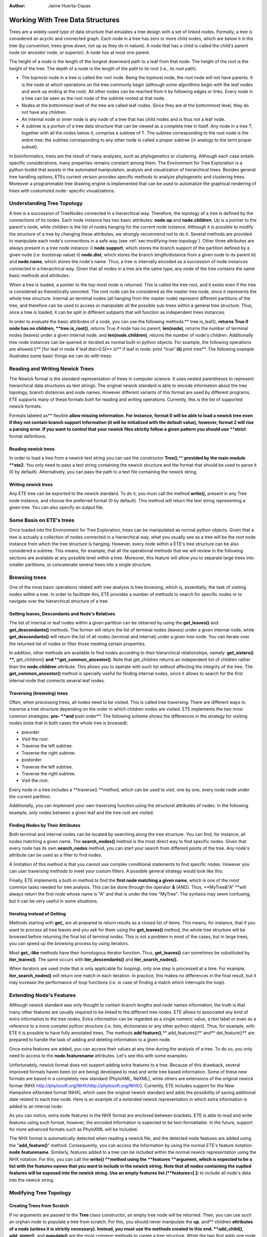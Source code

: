 :Author: Jaime Huerta-Cepas
*********************************
Working With Tree Data Structures
*********************************

Trees are a widely-used type of data structure that emulates a tree
design with a set of linked nodes.  Formally, a tree is considered an
acyclic and connected graph. Each node in a tree has zero or more
child nodes, which are below it in the tree (by convention, trees grow
down, not up as they do in nature). A node that has a child is called
the child's parent node (or ancestor node, or superior). A node has at
most one parent.

The height of a node is the length of the longest downward path to a leaf from
that node. The height of the root is the height of the tree. The depth of a node
is the length of the path to its root (i.e., its root path).

* The topmost node in a tree is called the root node. Being the topmost node,
  the root node will not have parents. It is the node at which operations on the
  tree commonly begin (although some algorithms begin with the leaf nodes and work
  up ending at the root). All other nodes can be reached from it by following
  edges or links. Every node in a tree can be seen as the root node of the subtree
  rooted at that node.

* Nodes at the bottommost level of the tree are called leaf nodes. Since they
  are at the bottommost level, they do not have any children.

* An internal node or inner node is any node of a tree that has child nodes and
  is thus not a leaf node.

* A subtree is a portion of a tree data structure that can be viewed as a
  complete tree in itself. Any node in a tree T, together with all the nodes below
  it, comprise a subtree of T. The subtree corresponding to the root node is the
  entire tree; the subtree corresponding to any other node is called a proper
  subtree (in analogy to the term proper subset).

In bioinformatics, trees are the result of many analyses, such as phylogenetics
or clustering. Although each case entails specific considerations, many
properties remains constant among them. The Environment for Tree Exploration is
a python toolkit that assists in the automated manipulation, analysis and
visualization of hierarchical trees. Besides general tree handling options, ETEs
current version provides specific methods to analyze phylogenetic and clustering
trees. Moreover a programmable tree drawing engine is implemented that can be
used to automatize the graphical rendering of trees with customized node-
specific visualizations.


Understanding Tree Topology
===========================

A tree is a succession of TreeNodes connected in a hierarchical way. Therefore,
the topology of a tree is defined by the connections of its nodes. Each node
instance has two basic attributes: **node.up** and **node.children**. Up is a
pointer to the parent's node, while children is the list of nodes hanging for
the current node instance. Although it is possible to modify the structure of a
tree by changing these attributes, we strongly recommend not to do it. Several
methods are provided to manipulate each node's connections in a safe way (see
:ref:`sec:modifying-tree-topology`). Other three attributes are always present
in a tree node instance: i) **node.support**, which stores the branch support of
the partition defined by a given node (i.e. bootstrap value) ii) **node.dist**,
which stores the branch length/distance from a given node to its parent iii) and
**node.name**, which stores the node's name. Thus, a tree is internally encoded
as a succession of node instances connected in a hierarchical way. Given that
all nodes in a tree are the same type, any node of the tree contains the same
basic methods and attributes.

When a tree is loaded, a pointer to the top-most node is returned. This is
called the tree root, and it exists even if the tree is considered as
theoretically unrooted. The root node can be considered as the master tree node,
since it represents the whole tree structure. Internal an terminal nodes (all
hanging from the master node) represent different partitions of the tree, and
therefore can be used to access or manipulate all the possible sub-trees within
a general tree structure. Thus, once a tree is loaded, it can be split in
different subparts that will function as independent trees instances.

In order to evaluate the basic attributes of a node, you can use the following
methods:** tree.is_leaf(), **returns True if node has no children;
**tree.is_root()**, returns True if node has no parent; **len(node)**, returns
the number of terminal nodes (leaves) under a given internal node; and
**len(node.children)**, returns the number of node's children. Additionally tree
node instances can be queried or iterated as normal built-in python objects. For
example, the following operations are allowed i)** [for leaf in node if
leaf.dist>0.5]** ii)** if leaf in node: print "true" **iii)** print tree**. The
following example illustrates some basic things we can do with trees:


Reading and Writing Newick Trees
================================

The Newick format is the standard representation of trees in computer science.
It uses nested parentheses to represent hierarchical data structures as text
strings. The original newick standard is able to encode information about the
tree topology, branch distances and node names. However different variants of
this format are used by different programs. ETE supports many of these formats
both for reading and writing operations. Currently, this is the list of
supported newick formats:

Formats labeled as** flexible **allow missing information. For instance, format
0 will be able to load a newick tree even if they not contain branch support
information (it will be initialized with the default value), however, format 2
will rise a parsing error. If you want to control that your newick files
strictly follow a given pattern you should use **strict** format definitions.

Reading newick trees
-----------------------

In order to load a tree from a newick text string you can use the constructor
**Tree()**,** **provided by the main module **ete2**. You only need to pass a
text string containing the newick structure and the format that should be used
to parse it (0 by default). Alternatively, you can pass the path to a text file
containing the newick string.

Writing newick trees
-----------------------

Any ETE tree can be exported to the newick standard. To do it, you must call the
method **write(),** present in any Tree node instance, and choose the preferred
format (0 by default). This method will return the text string representing a
given tree. You can also specify an output file.


Some Basis on ETE's trees
=========================

Once loaded into the Environment for Tree Exploration, trees can be manipulated
as normal python objects. Given that a tree is actually a collection of nodes
connected in a hierarchical way, what you usually see as a tree will be the root
node instance from which the tree structure is hanging. However, every node
within a ETE's tree structure can be also considered a subtree. This means, for
example, that all the operational methods that we will review in the following
sections are available at any possible level within a tree. Moreover, this
feature will allow you to separate large trees into smaller partitions, or
concatenate several trees into a single structure.


Browsing trees
==============

One of the most basic operations related with tree analysis is tree browsing,
which is, essentially, the task of visiting nodes within a tree. In order to
facilitate this, ETE provides a number of methods to search for specific nodes
or to navigate over the hierarchical structure of a tree.


Getting leaves, Descendants and Node's Relatives
------------------------------------------------

The list of internal or leaf nodes within a given partition can be obtained by
using the **get_leaves()** and **get_descendants()** methods. The former will
return the list of terminal nodes (leaves) under a given internal node, while
**get_descendants()** will return the list of all nodes (terminal and internal)
under a given tree node. You can iterate over the returned list of nodes or
filter those meeting certain properties.

In addition, other methods are available to find nodes according to their
hierarchical relationships, namely: **get_sisters() **,** get_children() **and
**get_common_ancestor()**. Note that get_children returns an independent list of
children rather than the **node.children** attribute. This allows you to operate
with such list without affecting the integrity of the tree. The
**get_common_ancestor()** method is specially useful for finding internal nodes,
since it allows to search for the first internal node that connects several leaf
nodes.


Traversing (browsing) trees
---------------------------

Often, when processing trees, all nodes need to be visited. This is called tree
traversing. There are different ways to traverse a tree structure depending on
the order in which children nodes are visited. ETE implements the two most
common strategies: **pre- **and** post-order**. The following scheme shows the
differences in the strategy for visiting nodes (note that in both cases the
whole tree is browsed):

* preorder

* Visit the root.

* Traverse the left subtree.

* Traverse the right subtree.

* postorder

* Traverse the left subtree.

* Traverse the right subtree.

* Visit the root.

Every node in a tree includes a **traverse() **method, which can be used to
visit, one by one, every node node under the current partition.

Additionally, you can implement your own traversing function using the
structural attributes of nodes. In the following example, only nodes between a
given leaf and the tree root are visited.


.. _sub:finding-nodes-by:

Finding Nodes by Their Attributes
---------------------------------

Both terminal and internal nodes can be located by searching along the tree
structure. You can find, for instance, all nodes matching a given name. The
**search_nodes()** method is the most direct way to find specific nodes. Given
that every node has its own **search_nodes** method, you can start your search
from different points of the tree. Any node's attribute can be used as a filter
to find nodes.

A limitation of this method is that you cannot use complex conditional
statements to find specific nodes. However you can user traversing methods to
meet your custom filters. A possible general strategy would look like this:

Finally, ETE implements a built-in method to find the **first node matching a
given name**, which is one of the most common tasks needed for tree analysis.
This can be done through the operator **&** (AND). Thus, **MyTree&"A" **will
always return the first node whose name is "A" and that is under the tree
"MyTree". The syntaxis may seem confusing, but it can be very useful in some
situations.


Iterating instead of Getting
----------------------------

Methods starting with **get_** are all prepared to return results as a closed
list of items. This means, for instance, that if you want to process all tree
leaves and you ask for them using the **get_leaves()** method, the whole tree
structure will be browsed before returning the final list of terminal nodes.
This is not a problem in most of the cases, but in large trees, you can speed up
the browsing process by using iterators.

Most **get_-like** methods have their homologous iterator function. Thus,
**get_leaves()** can sometimes be substituted by **iter_leaves()**. The same
occurs with **iter_descendants()** and **iter_search_nodes().**

When iterators are used (note that is only applicable for looping), only one
step is processed at a time. For example, **iter_search_nodes()** will return
one match in each iteration. In practice, this makes no differences in the final
result, but it may increase the performance of loop functions (i.e. in case of
finding a match which interrupts the loop).


.. _sec:extending-node's-features:

Extending Node's Features
=========================

Although newick standard was only thought to contain branch lengths and node
names information, the truth is that many other features are usually required to
be linked to the different tree nodes. ETE allows to associated any kind of
extra information to the tree nodes. Extra information can be regarded as a
single numeric value, a text label or even as a reference to a more complex
python structure (i.e. lists, dictionaries or any other python object). Thus,
for example, with ETE it is possible to have fully annotated trees. The methods
**add feature()**,** add_features()** and** del_feature()** are prepared to
handle the task of adding and deleting information to a given node.

Once extra features are added, you can access their values at any time during
the analysis of a tree. To do so, you only need to access to the
**node.featurename** attributes. Let's see this with some examples:

Unfortunately, newick format does not support adding extra features to a tree.
Because of this drawback, several improved formats haven been (or are being)
developed to read and write tree based information. Some of these new formats
are based in a completely new standard (PhyloXML, NeXML), while others are
extensions of the original newick formar (NHX
http://phylosoft.org/NHX/http://phylosoft.org/NHX/). Currently, ETE includes
support for the New Hampshire eXtended format (NHX), which uses the original
newick standard and adds the possibility of saving additional date related to
each tree node. Here is an example of a extended newick representation in which
extra information is added to an internal node:

As you can notice, extra node features in the NHX format are enclosed between
brackets. ETE is able to read and write features using such format, however, the
encoded information is expected to be text-formattable. In the future, support
for more advanced formats such as PhyloXML will be included.

The NHX format is automatically detected when reading a newick file, and the
detected node features are added using the "**add_feature()**" method.
Consequently, you can access the information by using the normal ETE's feature
notation: **node.featurename**. Similarly, features added to a tree can be
included within the normal newick representation using the NHX notation. For
this, you can call the **write() **method using the **features **argument, which
is expected to be a list with the features names that you want to include in the
newick string. Note that all nodes containing the suplied features will be
exposed into the newick string. Use an empty features list (**features=[ ]**) to
include all node's data into the newick string.


.. _sec:modifying-tree-topology:

Modifying Tree Topology
=======================


Creating Trees from Scratch
---------------------------

If no arguments are passed to the **Tree** class constructor, an empty tree node
will be returned. Then, you can use such an orphan node to populate a tree from
scratch. For this, you should never manipulate the **up**, and** children
**attributes of a node (unless it is strictly necessary). Instead, you must use
the methods created to this end. **add_child()**, **add_sister()**, and
**populate()** are the most common methods to create a tree structure. While the
two first adds one node at a time, populate() is able to create a custom number
of random nodes. This is useful to quickly create random trees.


Deleting (eliminating) and Removing (detaching) nodes
-----------------------------------------------------

As currently implemented, there is a difference between removing or deleting a
node. The former (removing) detaches a node's partition from the tree structure,
so all its descendants are also disconnected from the tree. There are two
methods to perform this action: **node.remove_child(ch)** and
**child.detach()**. In contrast, deleting a node means eliminating such node
without affecting its descendants. Children from the deleted node are
automatically connected to the next possible parent. This is better understood
with the following example:


Pruning trees
=============

Pruning a tree means to obtain the topology that connects a certain group of
items by removing the unnecessary edges. To facilitate this task, ETE implements
the **prune()** method, which can be used in two different ways: by providing
the list of terminal nodes that must be kept in the tree; or by providing a list
of nodes that must be removed. In any case, the result is a pruned tree
containing the topology that connects a custom set of nodes.


Concatenating trees
===================

Given that all tree nodes share the same basic properties, they can be connected
freely. In fact, any node can add a whole subtree as a child, so we can actually
*cut & paste* partitions. To do so, you only need to call the **add_child()
**method using another tree node as a first argument. If such a node is the root
node of a different tree, you will concatenate two structures. But caution!!,
this kind of operations may result into circular tree structures if add an
node's ancestor as a new node's child. Some basic checks are internally
performed by the ETE topology related methods, however, a fully qualified check
of this issue would affect seriously to the performance of the program. For this
reason, users should take care about not creating circular structures by
mistake.


.. _sec:tree-rooting:

Tree Rooting
============

Tree rooting is understood as the technique by with a given tree is conceptually
polarized from more basal to more terminal nodes. In phylogenetics, for
instance, this a crucial step prior to the interpretation of trees, since it
will determine the evolutionary relationships among the species involved. The
concept of rooted trees is different than just having a root node, which is
always necessary to handle a tree data structure. Usually, the way in which a
tree is differentiated between rooted and unrooted, is by counting the number of
branches of the current root node. Thus, if the root node has more than two
child branches, the tree is considered unrooted. By contrast, when only two main
branches exist under the root node, the tree is considered rooted. Having an
unrooted tree means that any internal branch within the tree could be regarded
as the root node, and there is no conceptual reason to place the root node where
it is placed at the moment. Therefore, in an unrooted tree, there is no
information about which internal nodes are more basal than others. By setting
the root node between a given edge/branch of the tree structure the tree is
polarized, meaning that the two branches under the root node are the most basal
nodes. In practice, this is usually done by setting an **outgroup** **node**,
which would represent one of these main root branches. The second one will be,
obviously, the brother node. When you set an outgroup on unrooted trees, the
multifurcations at the current root node are solved.

In order to root an unrooted tree or re-root a tree structure, ETE implements
the **set_outgroup()** method, which is present in any tree node instance.
Similarly, the **unroot()** method can be used to perform the opposite action.

Note that although **rooting** is usually regarded as a whole-tree operation,
ETE allows to root subparts of the tree without affecting to its parent tree
structure.


Working with branch distances
=============================

The branch length between one node an its parent is encoded as the **node.dist**
attribute. Together with tree topology, branch lengths define the relationships
among nodes.


Getting distances between nodes
-------------------------------

The **get_distance()** method can be used to calculate the distance between two
connected nodes. There are two ways of using this method: a) by querying the
distance between two descendant nodes (two nodes are passed as arguments) b) by
querying the distance between the current node and any other relative node
(parental or descendant).

Additionally to this, ETE incorporates two more methods to calculate the most
distant node from a given point in a tree. You can use the
**get_farthest_node()** method to retrieve the most distant point from a node
within the whole tree structure. Alternatively, **get_farthest_leaf()** will
return the most distant descendant (always a leaf). If more than one node
matches the farthest distance, the first occurrence is returned.

Distance between nodes can also be computed as the number of nodes between them
(considering all branch lengths equal to 1.0). To do so, the **topology_only**
argument must be set to **True **for all the above mentioned methods.


.. _sub:getting-midpoint-outgroup:

getting midpoint outgroup
-------------------------

In order to obtain a balanced rooting of the tree, you can set as the tree
outgroup that partition which splits the tree in two equally distant clusters
(using branch lengths). This is called the midpoint outgroup.

The **get_midpoint_outgroup()** method will return the outgroup partition that
splits current node into two balanced branches in terms of node distances.


.. _cha:the-programmable-tree:
